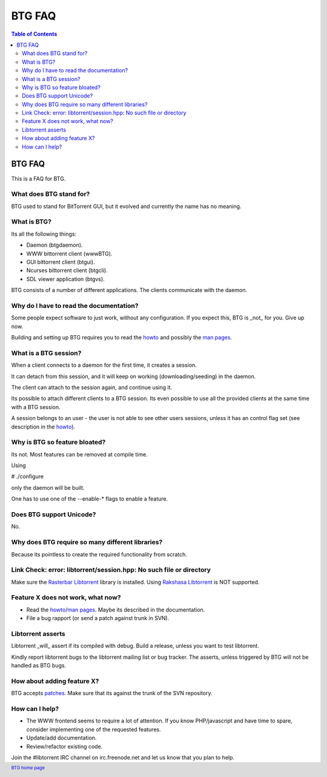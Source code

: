=======
BTG FAQ
=======

.. contents:: Table of Contents 
   :depth: 2

BTG FAQ
=======

This is a FAQ for BTG.

What does BTG stand for?
------------------------

BTG used to stand for BitTorrent GUI, but it evolved and currently the
name has no meaning.

What is BTG?
------------

Its all the following things:

- Daemon (btgdaemon).
- WWW bittorrent client (wwwBTG).
- GUI bittorrent client (btgui).
- Ncurses bittorrent client (btgcli).
- SDL viewer application (btgvs).

BTG consists of a number of different applications. The clients
communicate with the daemon.

Why do I have to read the documentation?
----------------------------------------

Some people expect software to just work, without any
configuration. If you expect this, BTG is _not_ for you. Give up now.

Building and setting up BTG requires you to read the `howto`_ and
possibly the `man pages`_.

What is a BTG session?
----------------------

When a client connects to a daemon for the first time, it creates a
session. 

It can detach from this session, and it will keep on working
(downloading/seeding) in the daemon. 

The client can attach to the session again, and continue using it.

Its possible to attach different clients to a BTG session. Its even
possible to use all the provided clients at the same time with a
BTG session.

A session belongs to an user - the user is not able to see other users
sessions, unless it has an control flag set (see description in the
`howto`_).

.. _howto: howto.html
.. _man pages: manpages.html

Why is BTG so feature bloated?
------------------------------

Its not. Most features can be removed at compile time.

Using 

# ./configure

only the daemon will be built. 

One has to use one of the --enable-* flags to enable a feature.

Does BTG support Unicode?
-------------------------

No.

Why does BTG require so many different libraries?
-------------------------------------------------

Because its pointless to create the required functionality from
scratch.

Link Check: error: libtorrent/session.hpp: No such file or directory
--------------------------------------------------------------------

Make sure the `Rasterbar Libtorrent`_ library is installed.
Using `Rakshasa Libtorrent`_ is NOT supported.

Feature X does not work, what now?
----------------------------------

- Read the `howto`_/`man pages`_. Maybe its described in the documentation.
- File a bug rapport (or send a patch against trunk in SVN).

Libtorrent asserts
------------------

Libtorrent _will_ assert if its compiled with debug. Build a release,
unless you want to test libtorrent.

Kindly report libtorrent bugs to the libtorrent mailing list or bug
tracker. The asserts, unless triggered by BTG will not be handled as
BTG bugs.
 
How about adding feature X?
---------------------------

BTG accepts `patches`_. Make sure that its against the trunk of the SVN
repository.

.. _patches: http://developer.berlios.de/patch/?group_id=3293

How can I help?
---------------

- The WWW frontend seems to require a lot of attention. If you know PHP/javascript and have time to spare, consider implementing one of the requested features.

- Update/add documentation.

- Review/refactor existing code.

Join the #libtorrent IRC channel on irc.freenode.net and let us know
that you plan to help.

.. footer:: `BTG home page`_
.. _BTG home page: http://btg.berlios.de/
.. _Rasterbar Libtorrent: http://www.rasterbar.com/products/libtorrent.html
.. _Rakshasa Libtorrent: http://libtorrent.rakshasa.no
